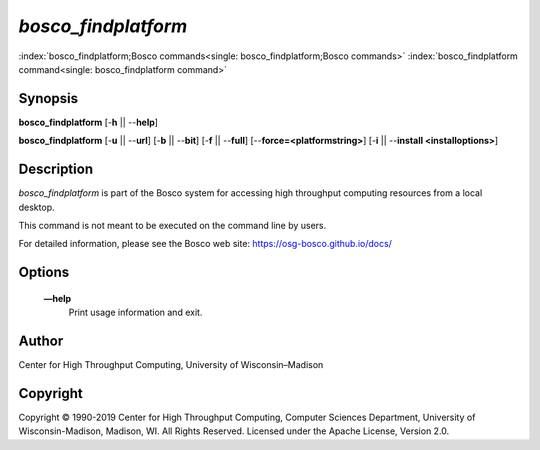      

*bosco\_findplatform*
=====================

:index:`bosco_findplatform;Bosco commands<single: bosco_findplatform;Bosco commands>`
:index:`bosco_findplatform command<single: bosco_findplatform command>`

Synopsis
--------

**bosco\_findplatform** [-**h** \|\| --**help**]

**bosco\_findplatform** [-**u** \|\| --**url**] [-**b** \|\| --**bit**]
[-**f** \|\| --**full**] [--**force=<platformstring>**] [-**i** \|\|
--**install <installoptions>**]

Description
-----------

*bosco\_findplatform* is part of the Bosco system for accessing high
throughput computing resources from a local desktop.

This command is not meant to be executed on the command line by users.

For detailed information, please see the Bosco web site:
`https://osg-bosco.github.io/docs/ <https://osg-bosco.github.io/docs/>`__

Options
-------

 **—help**
    Print usage information and exit.

Author
------

Center for High Throughput Computing, University of Wisconsin–Madison

Copyright
---------

Copyright © 1990-2019 Center for High Throughput Computing, Computer
Sciences Department, University of Wisconsin-Madison, Madison, WI. All
Rights Reserved. Licensed under the Apache License, Version 2.0.

      
